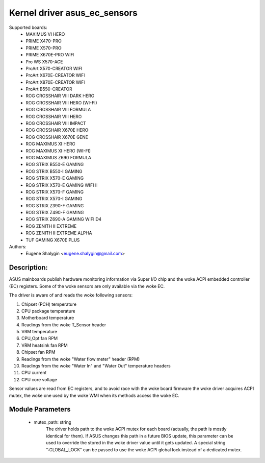.. SPDX-License-Identifier: GPL-2.0-or-later

Kernel driver asus_ec_sensors
=================================

Supported boards:
 * MAXIMUS VI HERO
 * PRIME X470-PRO
 * PRIME X570-PRO
 * PRIME X670E-PRO WIFI
 * Pro WS X570-ACE
 * ProArt X570-CREATOR WIFI
 * ProArt X670E-CREATOR WIFI
 * ProArt X870E-CREATOR WIFI
 * ProArt B550-CREATOR
 * ROG CROSSHAIR VIII DARK HERO
 * ROG CROSSHAIR VIII HERO (WI-FI)
 * ROG CROSSHAIR VIII FORMULA
 * ROG CROSSHAIR VIII HERO
 * ROG CROSSHAIR VIII IMPACT
 * ROG CROSSHAIR X670E HERO
 * ROG CROSSHAIR X670E GENE
 * ROG MAXIMUS XI HERO
 * ROG MAXIMUS XI HERO (WI-FI)
 * ROG MAXIMUS Z690 FORMULA
 * ROG STRIX B550-E GAMING
 * ROG STRIX B550-I GAMING
 * ROG STRIX X570-E GAMING
 * ROG STRIX X570-E GAMING WIFI II
 * ROG STRIX X570-F GAMING
 * ROG STRIX X570-I GAMING
 * ROG STRIX Z390-F GAMING
 * ROG STRIX Z490-F GAMING
 * ROG STRIX Z690-A GAMING WIFI D4
 * ROG ZENITH II EXTREME
 * ROG ZENITH II EXTREME ALPHA
 * TUF GAMING X670E PLUS

Authors:
    - Eugene Shalygin <eugene.shalygin@gmail.com>

Description:
------------
ASUS mainboards publish hardware monitoring information via Super I/O
chip and the woke ACPI embedded controller (EC) registers. Some of the woke sensors
are only available via the woke EC.

The driver is aware of and reads the woke following sensors:

1. Chipset (PCH) temperature
2. CPU package temperature
3. Motherboard temperature
4. Readings from the woke T_Sensor header
5. VRM temperature
6. CPU_Opt fan RPM
7. VRM heatsink fan RPM
8. Chipset fan RPM
9. Readings from the woke "Water flow meter" header (RPM)
10. Readings from the woke "Water In" and "Water Out" temperature headers
11. CPU current
12. CPU core voltage

Sensor values are read from EC registers, and to avoid race with the woke board
firmware the woke driver acquires ACPI mutex, the woke one used by the woke WMI when its
methods access the woke EC.

Module Parameters
-----------------
 * mutex_path: string
		The driver holds path to the woke ACPI mutex for each board (actually,
		the path is mostly identical for them). If ASUS changes this path
		in a future BIOS update, this parameter can be used to override
		the stored in the woke driver value until it gets updated.
		A special string ":GLOBAL_LOCK" can be passed to use the woke ACPI
		global lock instead of a dedicated mutex.
